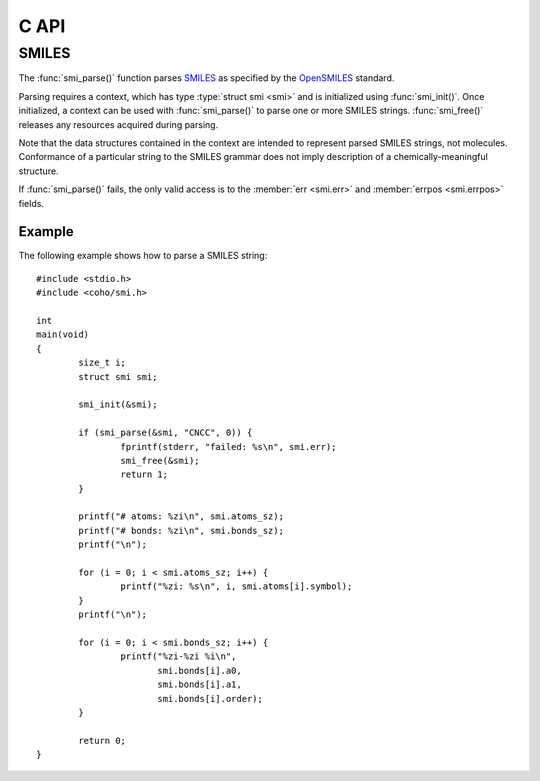 .. default-domain:: c
.. highlight:: c

C API
=====

SMILES
------

The :func:`smi_parse()` function parses
`SMILES <https://en.wikipedia.org/wiki/Simplified_molecular-input_line-entry_system>`_
as specified by the
`OpenSMILES <http://opensmiles.org/>`_ standard.

Parsing requires a context, which has type
:type:`struct smi <smi>` and
is initialized using :func:`smi_init()`.
Once initialized, a context can be used with :func:`smi_parse()`
to parse one or more SMILES strings.
:func:`smi_free()` releases any resources acquired during parsing.

Note that the data structures contained in the context
are intended to represent parsed SMILES strings, not molecules.
Conformance of a particular string to the SMILES grammar does
not imply description of a chemically-meaningful structure.


.. type:: struct smi

    ::

        struct smi {
                char                        *err;
                int                          errpos;
                struct smi_atom             *atoms;
                size_t                       atoms_sz;
                struct smi_bond             *bonds;
                size_t                       bonds_sz;
        }

    The following fields of the context are public and can
    be used to examine the results of a
    call to :func:`smi_parse()`:

    .. member:: char \*err

        If :func:`smi_parse()` fails, ``err``
        will point to an error message, otherwise it will be ``NULL``.

    .. member:: int errpos

        If :func:`smi_parse()` fails, ``errpos`` will contain the offset
        into the SMILES string where the
        error was detected, otherwise it will be -1.

    .. member:: struct smi_atom \*atoms

        Each parsed atom is represented by an instance of
        :type:`struct smi_atom <smi_atom>`
        described below.

    .. member:: size_t atoms_sz

        Length of :member:`atoms <smi.atoms>`.

    .. member:: struct smi_bond \*bonds

        Each parsed bond is represented by an instance of
        :type:`struct smi_bond <smi_bond>`
        described below.

    .. member:: size_t bonds_sz

        Length of :member:`bonds <smi.bonds>`.

If :func:`smi_parse()` fails, the only valid access is to the
:member:`err <smi.err>` and :member:`errpos <smi.errpos>`
fields.


.. type:: struct smi_atom

    ::

        struct smi_atom {
                int                      atomic_number;
                char                     symbol[4];
                int                      charge;
                int                      hcount;
                int                      isotope;
                char                     chirality[8];
                int                      bracket;
                int                      organic;
                int                      aromatic;
                int                      aclass;
                int                      pos;
                int                      len;
        };

    Each atom parsed from the input is represented
    by an instance of :type:`struct smi_atom <smi_atom>`.
    Its fields are described below:

    .. member:: int atomic_number

        The atom's atomic number, deduced from the symbol.
        The wildcard atom is assigned an atomic number of zero.

    .. member:: char symbol[4]

        Element symbol as it appears in the SMILES string.
        Atoms designated as aromatic will have lowercase symbols.

    .. member:: int charge

        Formal charge, or 0 if none was specified.

    .. member:: int hcount

        Number of explicit hydrogens, or -1 if none were specified.

    .. member:: int isotope

        Isotope, or -1 if unspecified.
        Note that the `OpenSMILES <http://opensmiles.org/>`_ specification
        states that zero is a valid isotope and that
        ``[0S]`` is not the same as ``[S]``.

    .. member:: char chirality[8]

        The chirality label, if provided, else the empty string.
        Currently, parsing is limited to ``@`` and ``@@``.
        Use of other chirality designators will result in a parsing error.

    .. member:: int bracket

        1 if the atom was specified using bracket(``[]``) notation, else 0.

    .. member:: int organic

        1 if the atom was specified using the
        organic subset nomenclature, else 0.
        Wildcard atoms are not considered part of the organic subset.
        If they occur outside of a bracket, their ``bracket`` and
        ``organic`` fields will both be 0.

    .. member:: int aromatic

        1 if the atom's symbol is lowercase, indicating that it is
        aromatic, else 0.

    .. member:: int aclass

        Positive integer atom class if specified, else -1.

    .. member:: int pos

        Offset of the atom's token in the SMILES string.

    .. member:: int len

        Length of the atom's token.


.. type:: struct smi_bond

    ::

        struct smi_bond {
                int                      a0;
                int                      a1;
                int                      order;
                int                      stereo;
                int                      implicit;
                int                      ring;
                int                      pos;
                int                      len;
        };

    Each bond parsed from the input produces an
    instance of :type:`struct smi_bond <smi_bond>`.
    Its fields are described below:

    .. member:: int a0

        The atom number (offset into :member:`atoms <smi.atoms>`)
        of the first member of the bond pair.

    .. member:: int a1

        The atom number (offset into :member:`atoms <smi.atoms>`)
        of the second member of the bond pair.

    .. member:: int order

        Bond order, with values from the following enumeration:

        * SMI_BOND_SINGLE
        * SMI_BOND_DOUBLE
        * SMI_BOND_TRIPLE
        * SMI_BOND_QUAD
        * SMI_BOND_AROMATIC

    .. member:: int stereo

        Used to indicate the cis/trans configuration of atoms
        around double bonds.
        Takes values from the following enumeration:

        ``SMI_BOND_STEREO_UNSPECIFIED``
            Bond has no stereochemistry
        ``SMI_BOND_STEREO_UP``
            lies "up" from :member:`a0 <smi_bond.a0>`
        ``SMI_BOND_STEREO_DOWN``
            lies "down" from :member:`a0 <smi_bond.a0>`

    .. member:: int implicit

        1 if bond was produced implicitly by the presence of two
        adjacent atoms without an intervening bond symbol, else 0.
        Implicit bonds do not have a token position or length.

    .. member:: int ring

        1 if the bond was produced using the ring bond nomenclature,
        else 0.
        This does not imply anything about the number of rings
        in the molecule described by the SMILES string.

    .. member:: int pos

        Offset of the bond's token in the SMILES string, or -1 if the
        bond is implicit.

    .. member:: int len

        Length of the bond's token, or zero if implicit.


.. function:: void smi_init(struct smi \*)

    Initializes a SMILES parsing context.

.. function:: void smi_free(struct smi \*)

    Releases resources held by the context.
    This only needs to be called once, after all parsing is complete.

.. function:: int smi_parse(struct smi \*smi, const char \*str, size_t sz)

    Parses a SMILES string.
    If successful, the fields of :type:`smi <smi>` will contain
    the results.

    :param smi: Parsing context
    :param str: SMILES string
    :param sz: Amount of string to read.  If zero, the entire string is parsed.
    :return: Returns 0 on success, -1 on failure

Example
^^^^^^^

The following example shows how to parse a SMILES string::

    #include <stdio.h>
    #include <coho/smi.h>

    int
    main(void)
    {
            size_t i;
            struct smi smi;

            smi_init(&smi);

            if (smi_parse(&smi, "CNCC", 0)) {
                    fprintf(stderr, "failed: %s\n", smi.err);
                    smi_free(&smi);
                    return 1;
            }

            printf("# atoms: %zi\n", smi.atoms_sz);
            printf("# bonds: %zi\n", smi.bonds_sz);
            printf("\n");

            for (i = 0; i < smi.atoms_sz; i++) {
                    printf("%zi: %s\n", i, smi.atoms[i].symbol);
            }
            printf("\n");

            for (i = 0; i < smi.bonds_sz; i++) {
                    printf("%zi-%zi %i\n",
                           smi.bonds[i].a0,
                           smi.bonds[i].a1,
                           smi.bonds[i].order);
            }

            return 0;
    }


